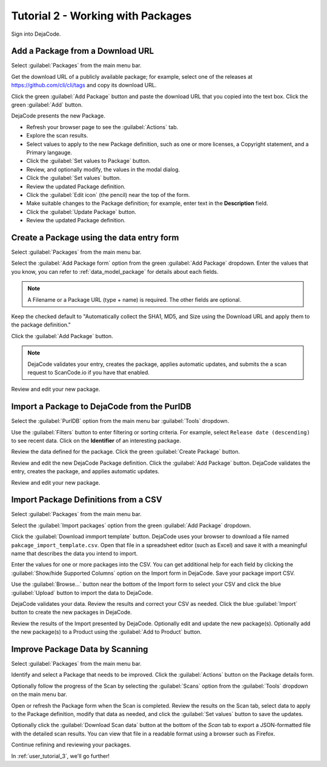 .. _user_tutorial_2:

==================================
Tutorial 2 - Working with Packages
==================================

Sign into DejaCode.

Add a Package from a Download URL
=================================

Select :guilabel:`Packages` from the main menu bar.

Get the download URL of a publicly available package; for example,
select one of the releases at https://github.com/cli/cli/tags
and copy its download URL.

Click the green :guilabel:`Add Package` button and
paste the download URL that you copied into the text box.
Click the green :guilabel:`Add` button.

DejaCode presents the new Package.

- Refresh your browser page to see the :guilabel:`Actions` tab.
- Explore the scan results.
- Select values to apply to the new Package definition, such as one or more licenses,
  a Copyright statement, and a Primary langauge.
- Click the :guilabel:`Set values to Package` button.
- Review, and optionally modify, the values in the modal dialog.
- Click the :guilabel:`Set values` button.
- Review the updated Package definition.
- Click the :guilabel:`Edit icon` (the pencil) near the top of the form.
- Make suitable changes to the Package definition; for example,
  enter text in the **Description** field.
- Click the :guilabel:`Update Package` button.
- Review the updated Package definition.

Create a Package using the data entry form
==========================================

Select :guilabel:`Packages` from the main menu bar.

Select the :guilabel:`Add Package form` option from the
green :guilabel:`Add Package` dropdown.
Enter the values that you know, you can refer to :ref:`data_model_package` for details
about each fields.

.. note:: A Filename or a Package URL (type + name) is required.
  The other fields are optional.

Keep the checked default to "Automatically collect the SHA1, MD5, and Size
using the Download URL and apply them to the package definition."

Click the :guilabel:`Add Package` button.

.. note:: DejaCode validates your entry, creates the package, applies automatic
  updates, and submits the a scan request to ScanCode.io if you have that enabled.

Review and edit your new package.

Import a Package to DejaCode from the PurlDB
============================================

Select the :guilabel:`PurlDB` option from the main menu bar :guilabel:`Tools` dropdown.

Use the :guilabel:`Filters` button to enter filtering or sorting criteria.
For example, select ``Release date (descending)`` to see recent data.
Click on the **Identifier** of an interesting package.

Review the data defined for the package.
Click the green :guilabel:`Create Package` button.

Review and edit the new DejaCode Package definition.
Click the :guilabel:`Add Package` button.
DejaCode validates the entry, creates the package, and applies automatic updates.

Review and edit your new package.

Import Package Definitions from a CSV
=====================================

Select :guilabel:`Packages` from the main menu bar.

Select the :guilabel:`Import packages` option from the green :guilabel:`Add Package` dropdown.

Click the :guilabel:`Download immport template` button.
DejaCode uses your browser to download a file named ``pakcage_import_template.csv``.
Open that file in a spreadsheet editor (such as Excel) and save it with a meaningful
name that describes the data you intend to import.

Enter the values for one or more packages into the CSV.  You can get additional help
for each field by clicking the :guilabel:`Show/hide Supported Columns` option on the
Import form in DejaCode.
Save your package import CSV.

Use the :guilabel:`Browse...` button near the bottom of the Import form to select your CSV and
click the blue :guilabel:`Upload` button to import the data to DejaCode.

DejaCode validates your data. Review the results and correct your CSV as needed.
Click the blue :guilabel:`Import` button to create the new packages in DejaCode.

Review the results of the Import presented by DejaCode.
Optionally edit and update the new package(s).
Optionally add the new package(s) to a Product using the :guilabel:`Add to Product` button.

Improve Package Data by Scanning
================================

Select :guilabel:`Packages` from the main menu bar.

Identify and select a Package that needs to be improved.
Click the :guilabel:`Actions` button on the Package details form.

Optionally follow the progress of the Scan by selecting the :guilabel:`Scans`
option from the :guilabel:`Tools` dropdown on the main menu bar.

Open or refresh the Package form when the Scan is completed.
Review the results on the Scan tab, select data to apply to the Package definition,
modify that data as needed, and click the :guilabel:`Set values` button to save the updates.

Optionally click the :guilabel:`Download Scan data` button at the bottom of the `Scan` tab
to export a JSON-formatted file with the detailed scan results. You can view that file
in a readable format using a browser such as Firefox.

Continue refining and reviewing your packages.

In :ref:`user_tutorial_3`, we'll go further!
